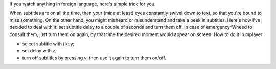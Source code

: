 .. title: Subtitles
.. slug: subtitles
.. date: 2012-01-21 10:01:11
.. tags: 

If you watch anything in foreign language, here's simple trick for
you.

.. TEASER_END

When subtitles are on all the time, then your (mine at least) eyes
constantly swivel down to text, so that you're bound to miss something.
On the other hand, you might misheard or misunderstand and take a peek
in subtitles. Here's how I've decided to deal with it: set subtitle
delay to a couple of seconds and turn them off. In case of
emergency^Wneed to consult them, just turn them on again, by that time
the desired moment would appear on screen. How to do it in mplayer:

-  select subtitle with *j* key;
-  set delay with *z*;
-  turn off subtitles by pressing *v*, then use it again to turn them
   on/off.


